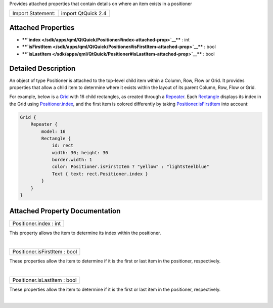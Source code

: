 Provides attached properties that contain details on where an item
exists in a positioner

+---------------------+----------------------+
| Import Statement:   | import QtQuick 2.4   |
+---------------------+----------------------+

Attached Properties
-------------------

-  ****`index </sdk/apps/qml/QtQuick/Positioner#index-attached-prop>`__****
   : int
-  ****`isFirstItem </sdk/apps/qml/QtQuick/Positioner#isFirstItem-attached-prop>`__****
   : bool
-  ****`isLastItem </sdk/apps/qml/QtQuick/Positioner#isLastItem-attached-prop>`__****
   : bool

Detailed Description
--------------------

An object of type Positioner is attached to the top-level child item
within a Column, Row, Flow or Grid. It provides properties that allow a
child item to determine where it exists within the layout of its parent
Column, Row, Flow or Grid.

For example, below is a
`Grid </sdk/apps/qml/QtQuick/qtquick-positioning-layouts#grid>`__ with
16 child rectangles, as created through a
`Repeater </sdk/apps/qml/QtQuick/Repeater/>`__. Each
`Rectangle </sdk/apps/qml/QtQuick/Rectangle/>`__ displays its index in
the Grid using
`Positioner.index </sdk/apps/qml/QtQuick/Positioner#index-attached-prop>`__,
and the first item is colored differently by taking
`Positioner.isFirstItem </sdk/apps/qml/QtQuick/Positioner#isFirstItem-attached-prop>`__
into account:

.. code:: cpp

    Grid {
        Repeater {
            model: 16
            Rectangle {
                id: rect
                width: 30; height: 30
                border.width: 1
                color: Positioner.isFirstItem ? "yellow" : "lightsteelblue"
                Text { text: rect.Positioner.index }
            }
        }
    }

|image0|

Attached Property Documentation
-------------------------------

+--------------------------------------------------------------------------+
|        \ Positioner.index : int                                          |
+--------------------------------------------------------------------------+

This property allows the item to determine its index within the
positioner.

| 

+--------------------------------------------------------------------------+
|        \ Positioner.isFirstItem : bool                                   |
+--------------------------------------------------------------------------+

These properties allow the item to determine if it is the first or last
item in the positioner, respectively.

| 

+--------------------------------------------------------------------------+
|        \ Positioner.isLastItem : bool                                    |
+--------------------------------------------------------------------------+

These properties allow the item to determine if it is the first or last
item in the positioner, respectively.

| 

.. |image0| image:: /media/sdk/apps/qml/QtQuick/Positioner/images/positioner-example.png

